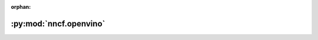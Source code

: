 :orphan:

:py:mod:`nncf.openvino`
=======================

.. py:module:: nncf.openvino

.. autoapi-nested-parse::

   Base subpackage for NNCF OpenVINO functionality.



